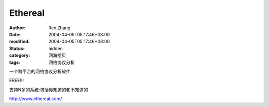 
Ethereal
################


:author: Rex Zhang
:date: 2004-04-05T05:17:46+08:00
:modified: 2004-04-05T05:17:46+08:00
:status: hidden
:category: 网海拾贝
:tags: 网络协议分析


一个跨平台的网络协议分析软件.

FREE!!!

支持N多的系统:包括你知道的和不知道的   

http://www.ethereal.com/
